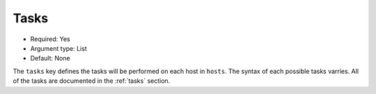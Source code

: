 Tasks
^^^^^

* Required: Yes
* Argument type: List
* Default: None

The ``tasks`` key defines the tasks will be performed on each host in
``hosts``. The syntax of each possible tasks varries. All of the tasks
are documented in the :ref:`tasks` section.
